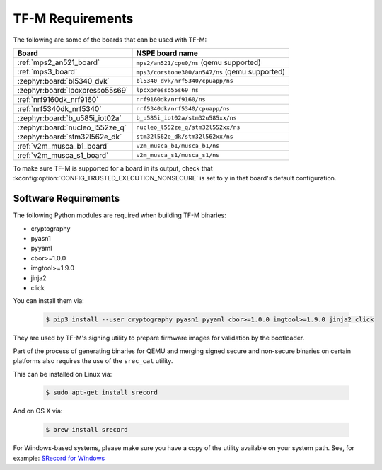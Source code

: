 TF-M Requirements
#################

The following are some of the boards that can be used with TF-M:

.. list-table::
   :header-rows: 1

   * - Board
     - NSPE board name
   * - :ref:`mps2_an521_board`
     - ``mps2/an521/cpu0/ns`` (qemu supported)
   * - :ref:`mps3_board`
     - ``mps3/corstone300/an547/ns`` (qemu supported)
   * - :zephyr:board:`bl5340_dvk`
     - ``bl5340_dvk/nrf5340/cpuapp/ns``
   * - :zephyr:board:`lpcxpresso55s69`
     - ``lpcxpresso55s69_ns``
   * - :ref:`nrf9160dk_nrf9160`
     - ``nrf9160dk/nrf9160/ns``
   * - :ref:`nrf5340dk_nrf5340`
     - ``nrf5340dk/nrf5340/cpuapp/ns``
   * - :zephyr:board:`b_u585i_iot02a`
     - ``b_u585i_iot02a/stm32u585xx/ns``
   * - :zephyr:board:`nucleo_l552ze_q`
     - ``nucleo_l552ze_q/stm32l552xx/ns``
   * - :zephyr:board:`stm32l562e_dk`
     - ``stm32l562e_dk/stm32l562xx/ns``
   * - :ref:`v2m_musca_b1_board`
     - ``v2m_musca_b1/musca_b1/ns``
   * - :ref:`v2m_musca_s1_board`
     - ``v2m_musca_s1/musca_s1/ns``

To make sure TF-M is supported for a board
in its output, check that :kconfig:option:`CONFIG_TRUSTED_EXECUTION_NONSECURE`
is set to ``y`` in that board's default configuration.

Software Requirements
*********************

The following Python modules are required when building TF-M binaries:

* cryptography
* pyasn1
* pyyaml
* cbor>=1.0.0
* imgtool>=1.9.0
* jinja2
* click

You can install them via:

   .. code-block:: bash

      $ pip3 install --user cryptography pyasn1 pyyaml cbor>=1.0.0 imgtool>=1.9.0 jinja2 click

They are used by TF-M's signing utility to prepare firmware images for
validation by the bootloader.

Part of the process of generating binaries for QEMU and merging signed
secure and non-secure binaries on certain platforms also requires the use of
the ``srec_cat`` utility.

This can be installed on Linux via:

   .. code-block:: bash

      $ sudo apt-get install srecord

And on OS X via:

   .. code-block:: bash

      $ brew install srecord

For Windows-based systems, please make sure you have a copy of the utility
available on your system path. See, for example:
`SRecord for Windows <https://sourceforge.net/projects/srecord/files/srecord-win32>`_
